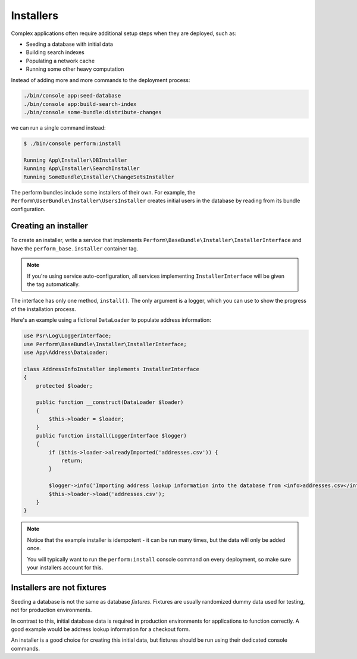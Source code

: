 Installers
==========

Complex applications often require additional setup steps when they are deployed, such as:

* Seeding a database with initial data
* Building search indexes
* Populating a network cache
* Running some other heavy computation

Instead of adding more and more commands to the deployment process:

.. code-block:: bash

   ./bin/console app:seed-database
   ./bin/console app:build-search-index
   ./bin/console some-bundle:distribute-changes


we can run a single command instead:

.. code-block:: bash

   $ ./bin/console perform:install

   Running App\Installer\DBInstaller
   Running App\Installer\SearchInstaller
   Running SomeBundle\Installer\ChangeSetsInstaller

The perform bundles include some installers of their own.
For example, the ``Perform\UserBundle\Installer\UsersInstaller`` creates initial users in the database by reading from its bundle configuration.

Creating an installer
---------------------

To create an installer, write a service that implements ``Perform\BaseBundle\Installer\InstallerInterface`` and have the ``perform_base.installer`` container tag.

.. note::

   If you're using service auto-configuration, all services implementing ``InstallerInterface`` will be given the tag automatically.

The interface has only one method, ``install()``.
The only argument is a logger, which you can use to show the progress of the installation process.

Here's an example using a fictional ``DataLoader`` to populate address information:

.. code-block:: php

    use Psr\Log\LoggerInterface;
    use Perform\BaseBundle\Installer\InstallerInterface;
    use App\Address\DataLoader;

    class AddressInfoInstaller implements InstallerInterface
    {
        protected $loader;

        public function __construct(DataLoader $loader)
        {
            $this->loader = $loader;
        }
        public function install(LoggerInterface $logger)
        {
            if ($this->loader->alreadyImported('addresses.csv')) {
                return;
            }

            $logger->info('Importing address lookup information into the database from <info>addresses.csv</info>');
            $this->loader->load('addresses.csv');
        }
    }

.. note::

    Notice that the example installer is idempotent - it can be run many times, but the data will only be added once.

    You will typically want to run the ``perform:install`` console command on every deployment, so make sure your installers account for this.

Installers are not fixtures
---------------------------

Seeding a database is not the same as database *fixtures*.
Fixtures are usually randomized dummy data used for testing, not for production environments.

In contrast to this, initial database data is required in production environments for applications to function correctly.
A good example would be address lookup information for a checkout form.

An installer is a good choice for creating this initial data, but fixtures should be run using their dedicated console commands.
